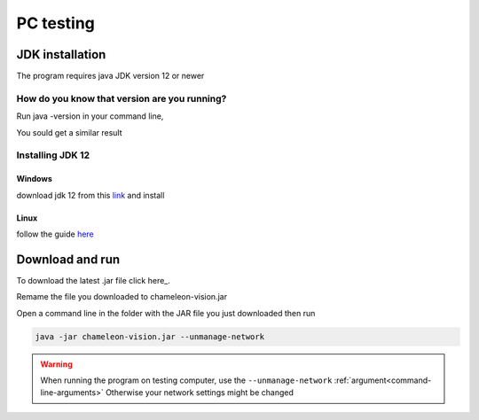.. _pc-install:

PC testing
================


JDK installation
-----------------

The program requires java JDK version 12 or newer

How do you know that version are you running?
^^^^^^^^^^^^^^^^^^^^^^^^^^^^^^^^^^^^^^^^^^^^^^

Run java -version in your command line,

You sould get a similar result

.. image:: /images/installation/java-version.png

Installing JDK 12
^^^^^^^^^^^^^^^^^^^
Windows
~~~~~~~~
download jdk 12 from this `link <https://www.oracle.com/technetwork/java/javase/downloads/index.html>`_ and install 



Linux
~~~~~~~~~

follow the guide `here <https://bell-sw.com/pages/liberica_install_guide-12.0.2/>`_

Download and run
----------------------------------	

To download the latest .jar file click here_.

.. _here: https://sourceforge.net/projects/chameleon-vision/files/latest/download/

Remame the file you downloaded to chameleon-vision.jar

Open a command line in the folder with the JAR file you just downloaded then run

.. code-block:: bash

	java -jar chameleon-vision.jar --unmanage-network

.. warning::
	
	When running the program on testing computer, use the ``--unmanage-network``  :ref:`argument<command-line-arguments>`
	Otherwise your network settings might be changed

